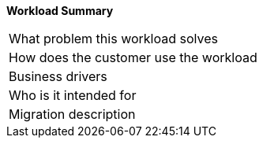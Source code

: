 *Workload Summary*

[cols=",",stripes=even]
|===
|What problem this workload solves |
|How does the customer use the workload |
|Business drivers |
|Who is it intended for |
|Migration description |
|===


